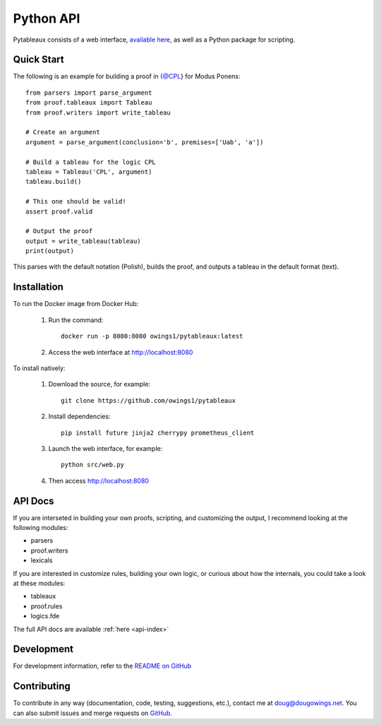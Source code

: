 ************
Python API
************

Pytableaux consists of a web interface, `available here <https://logic.dougowings.net>`_,
as well as a Python package for scripting. 

Quick Start
===========

The following is an example for building a proof in {@CPL} for Modus Ponens::

    from parsers import parse_argument
    from proof.tableaux import Tableau
    from proof.writers import write_tableau

    # Create an argument
    argument = parse_argument(conclusion='b', premises=['Uab', 'a'])

    # Build a tableau for the logic CPL
    tableau = Tableau('CPL', argument)
    tableau.build()

    # This one should be valid!
    assert proof.valid

    # Output the proof
    output = write_tableau(tableau)
    print(output)

This parses with the default notation (Polish), builds the proof, and outputs
a tableau in the default format (text).

Installation
============

To run the Docker image from Docker Hub:

    1. Run the command::

        docker run -p 8080:8080 owings1/pytableaux:latest

    2. Access the web interface at http://localhost:8080

To install natively:

    1. Download the source, for example::

        git clone https://github.com/owings1/pytableaux
    
    2. Install dependencies::

        pip install future jinja2 cherrypy prometheus_client

    3. Launch the web interface, for example::

        python src/web.py

    4. Then access http://localhost:8080

API Docs
=========

If you are interseted in building your own proofs, scripting, and
customizing the output, I recommend looking at the following modules:

* parsers
* proof.writers
* lexicals

If you are interested in customize rules, building your own logic, or
curious about how the internals, you could take a look at these modules:

* tableaux
* proof.rules
* logics.fde

The full API docs are available :ref:`here <api-index>`

Development
===========

For development information, refer to the `README on GitHub`_

Contributing
============

To contribute in any way (documentation, code, testing, suggestions, etc.), contact
me at doug@dougowings.net. You can also submit issues and merge requests
on `GitHub`_.

.. _GitHub: https://github.com/owings1/pytableaux
.. _README on GitHub: https://github.com/owings1/pytableaux/blob/main/README.md
